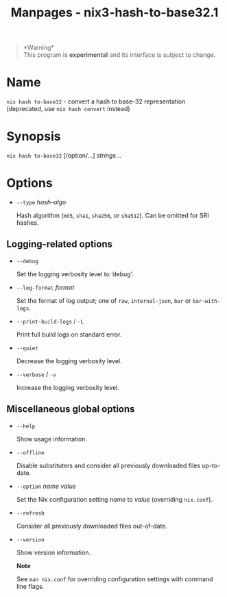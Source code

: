 #+TITLE: Manpages - nix3-hash-to-base32.1
#+begin_quote
*Warning*\\
This program is *experimental* and its interface is subject to change.

#+end_quote

* Name
=nix hash to-base32= - convert a hash to base-32 representation
(deprecated, use =nix hash convert= instead)

* Synopsis
=nix hash to-base32= [/option/...] /strings/...

* Options
- =--type= /hash-algo/

  Hash algorithm (=md5=, =sha1=, =sha256=, or =sha512=). Can be omitted
  for SRI hashes.

** Logging-related options
- =--debug=

  Set the logging verbosity level to ‘debug'.

- =--log-format= /format/

  Set the format of log output; one of =raw=, =internal-json=, =bar= or
  =bar-with-logs=.

- =--print-build-logs= / =-L=

  Print full build logs on standard error.

- =--quiet=

  Decrease the logging verbosity level.

- =--verbose= / =-v=

  Increase the logging verbosity level.

** Miscellaneous global options
- =--help=

  Show usage information.

- =--offline=

  Disable substituters and consider all previously downloaded files
  up-to-date.

- =--option= /name/ /value/

  Set the Nix configuration setting /name/ to /value/ (overriding
  =nix.conf=).

- =--refresh=

  Consider all previously downloaded files out-of-date.

- =--version=

  Show version information.

  *Note*

  See =man nix.conf= for overriding configuration settings with command
  line flags.
